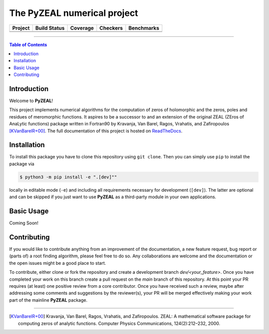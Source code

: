 ============================
The PyZEAL numerical project
============================

.. |badge1| image:: https://img.shields.io/badge/Language-Python-blue.svg
   :target: https://www.python.org/

.. |badge2| image:: http://img.shields.io/badge/benchmarked%20by-asv-blue.svg?style=flat
   :target: https://github.com/Spectral-Analysis-UPB/PyZEAL

.. |badge3| image:: https://img.shields.io/github/v/release/Spectral-Analysis-UPB/PyZEAL
   :target: https://github.com/Spectral-Analysis-UPB/PyZEAL

.. |badge4| image:: https://readthedocs.org/projects/pyzeal/badge/?version=latest
   :target: https://pyzeal.readthedocs.io/en/latest/?badge=latest

.. |badge5| image:: https://github.com/Spectral-Analysis-UPB/PyZEAL/workflows/build/badge.svg
   :target: https://github.com/Spectral-Analysis-UPB/PyZEAL/actions

.. |badge6| image:: https://codecov.io/gh/Spectral-Analysis-UPB/PyZEAL/branch/main/graph/badge.svg
   :target: https://codecov.io/gh/Spectral-Analysis-UPB/PyZEAL

.. |badge7| image:: ./docs/_static/docstr_coverage_badge.svg
   :target: https://pypi.org/project/docstr-coverage/

.. |badge8| image:: https://img.shields.io/badge/mypy-checked-blue
   :target: https://mypy.readthedocs.io/en/stable/

.. |badge9| image:: https://img.shields.io/badge/code%20style-black-000000.svg
   :target: https://github.com/psf/black

+----------+-------------+----------+----------+------------+
| Project  | Build Status| Coverage | Checkers | Benchmarks |
+==========+=============+==========+==========+============+
| |badge1| | |badge5|    | |badge6| | |badge8| | |badge2|   |
+----------+-------------+----------+----------+------------+
| |badge3| | |badge4|    | |badge7| | |badge9| |            |
+----------+-------------+----------+----------+------------+

-------------------------------

.. contents:: Table of Contents
    :depth: 2

------------
Introduction
------------

Welcome to **PyZEAL**!

This project implements numerical algorithms for the computation of zeros of holomorphic and the zeros, poles and residues of meromorphic functions.
It aspires to be a successor to and an extension of the original ZEAL (ZEros of AnaLytic functions) package written in Fortran90 by Kravanja, Van Barel, Ragos, Vrahatis, and Zafiropoulos [KVanBarelR+00]_.
The full documentation of this project is hosted on `ReadTheDocs <https://pyzeal.readthedocs.io/en/latest//>`_.

------------
Installation
------------

To install this package you have to clone this repository using ``git clone``.
Then you can simply use ``pip`` to install the package via

.. code:: console

  $ python3 -m pip install -e ".[dev]""

locally in editable mode (``-e``) and including all requirements necessary for development (``[dev]``).
The latter are optional and can be skipped if you just want to use **PyZEAL** as a third-party module in your own applications.

-----------
Basic Usage
-----------

Coming Soon!

------------
Contributing
------------

If you would like to contribute anything from an improvement of the documentation, a new feature request, bug
report or (parts of) a root finding algorithm, please feel free to do so. Any collaborations are welcome and
the documentation or the open issues might be a good place to start.

To contribute, either clone or fork the repository and create a development branch `dev/<your_feature>`. Once
you have completed your work on this branch create a pull request on the `main` branch of this repository. At
this point your PR requires (at least) one positive review from a core contributor. Once you have received such
a review, maybe after addressing some comments and suggestions by the reviewer(s), your PR will be merged effectively
making your work part of the mainline **PyZEAL** package.

-------------------------------

.. [KVanBarelR+00] Kravanja, Van Barel, Ragos, Vrahatis, and Zafiropoulos. ZEAL: A mathematical software package for computing zeros of analytic functions. Computer Physics Communications, 124(2):212–232, 2000.
